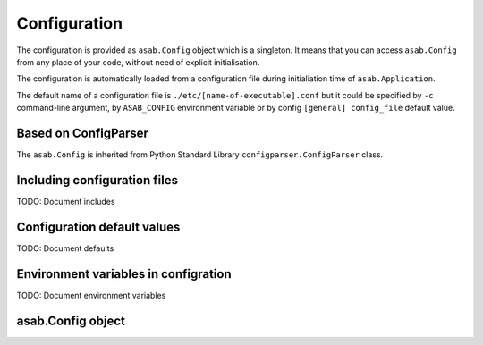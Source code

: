 Configuration
=============

The configuration is provided as ``asab.Config`` object which is a singleton. It means that you can access ``asab.Config`` from any place of your code, without need of explicit initialisation.

The configuration is automatically loaded from a configuration file during initialiation time of ``asab.Application``.

The default name of a configuration file is ``./etc/[name-of-executable].conf`` but it could be specified by ``-c`` command-line argument, by ``ASAB_CONFIG`` environment variable or by config ``[general] config_file`` default value.


Based on ConfigParser
---------------------

The  ``asab.Config`` is inherited from Python Standard Library ``configparser.ConfigParser`` class. 


Including configuration files
-----------------------------

TODO: Document includes


Configuration default values
----------------------------

TODO: Document defaults


Environment variables in configration
-------------------------------------

TODO: Document environment variables


asab.Config object
------------------

.. py:class:: asab.Config(configparser.ConfigParser)

	``asab.Config`` provides a configuration to ASAB application.

	.. py:method:: add_defaults(dictionary)

		Add default values to a configuration.


		.. code:: python

			asab.Config.add_defaults(
			    {
			        'section2_name': {
			            'key1': 'value',
			            'key2': 'another value'
			        }
			    }
			)

